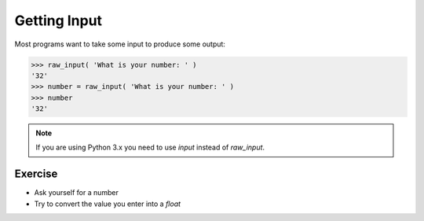 Getting Input
=============

Most programs want to take some input to produce some output:

.. code-block:: python

    >>> raw_input( 'What is your number: ' )
    '32'
    >>> number = raw_input( 'What is your number: ' )
    >>> number 
    '32'

.. note::

    If you are using Python 3.x you need to use `input` instead of `raw_input`.

Exercise
--------

* Ask yourself for a number
* Try to convert the value you enter into a `float`
